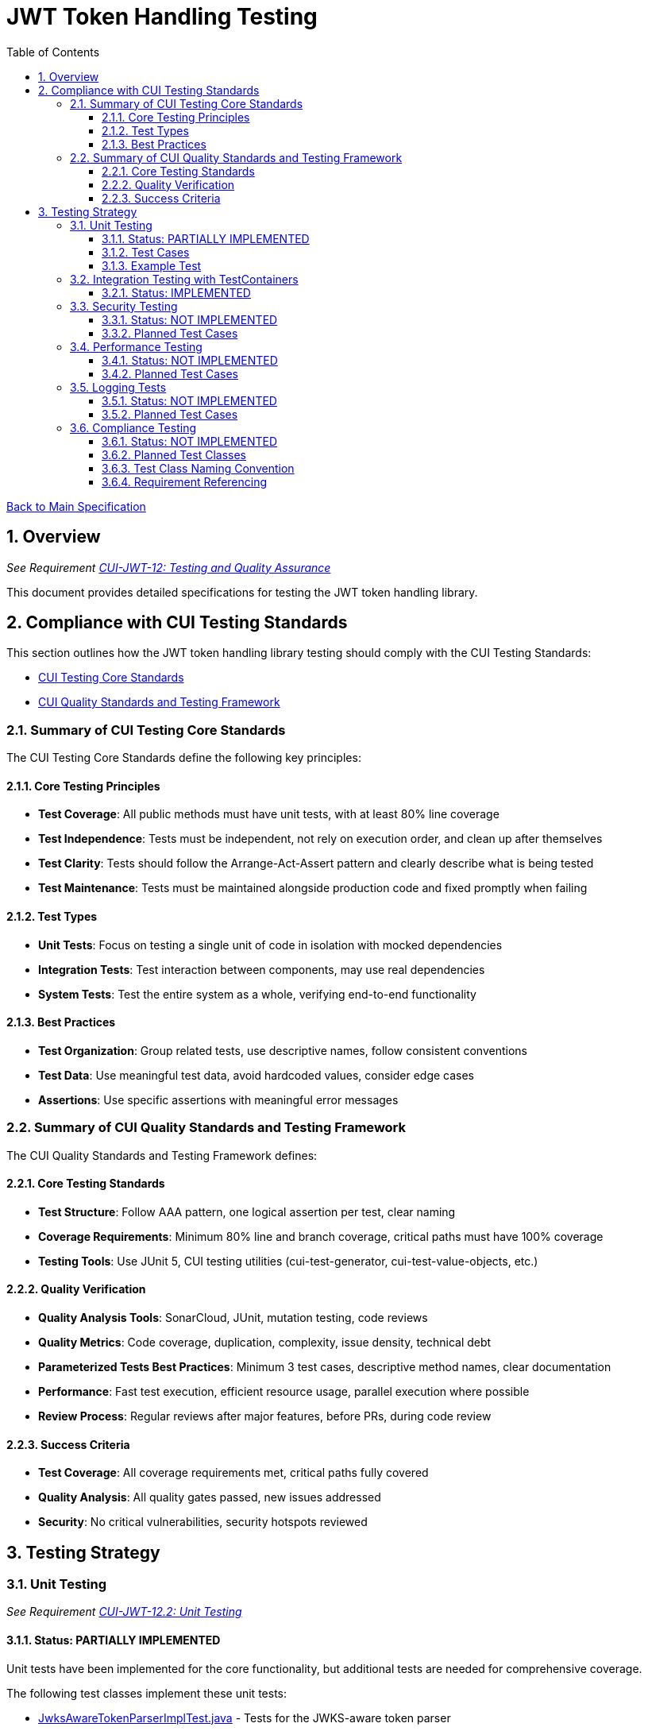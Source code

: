 = JWT Token Handling Testing
:toc:
:toclevels: 3
:toc-title: Table of Contents
:sectnums:

link:../Specification.adoc[Back to Main Specification]

== Overview
_See Requirement link:../Requirements.adoc#CUI-JWT-12[CUI-JWT-12: Testing and Quality Assurance]_

This document provides detailed specifications for testing the JWT token handling library.

== Compliance with CUI Testing Standards

This section outlines how the JWT token handling library testing should comply with the CUI Testing Standards:

* https://github.com/cuioss/cui-llm-rules/blob/main/standards/testing/core-standards.adoc[CUI Testing Core Standards]
* https://github.com/cuioss/cui-llm-rules/blob/main/standards/testing/quality-standards.adoc[CUI Quality Standards and Testing Framework]

=== Summary of CUI Testing Core Standards

The CUI Testing Core Standards define the following key principles:

==== Core Testing Principles
* *Test Coverage*: All public methods must have unit tests, with at least 80% line coverage
* *Test Independence*: Tests must be independent, not rely on execution order, and clean up after themselves
* *Test Clarity*: Tests should follow the Arrange-Act-Assert pattern and clearly describe what is being tested
* *Test Maintenance*: Tests must be maintained alongside production code and fixed promptly when failing

==== Test Types
* *Unit Tests*: Focus on testing a single unit of code in isolation with mocked dependencies
* *Integration Tests*: Test interaction between components, may use real dependencies
* *System Tests*: Test the entire system as a whole, verifying end-to-end functionality

==== Best Practices
* *Test Organization*: Group related tests, use descriptive names, follow consistent conventions
* *Test Data*: Use meaningful test data, avoid hardcoded values, consider edge cases
* *Assertions*: Use specific assertions with meaningful error messages

=== Summary of CUI Quality Standards and Testing Framework

The CUI Quality Standards and Testing Framework defines:

==== Core Testing Standards
* *Test Structure*: Follow AAA pattern, one logical assertion per test, clear naming
* *Coverage Requirements*: Minimum 80% line and branch coverage, critical paths must have 100% coverage
* *Testing Tools*: Use JUnit 5, CUI testing utilities (cui-test-generator, cui-test-value-objects, etc.)

==== Quality Verification
* *Quality Analysis Tools*: SonarCloud, JUnit, mutation testing, code reviews
* *Quality Metrics*: Code coverage, duplication, complexity, issue density, technical debt
* *Parameterized Tests Best Practices*: Minimum 3 test cases, descriptive method names, clear documentation
* *Performance*: Fast test execution, efficient resource usage, parallel execution where possible
* *Review Process*: Regular reviews after major features, before PRs, during code review

==== Success Criteria
* *Test Coverage*: All coverage requirements met, critical paths fully covered
* *Quality Analysis*: All quality gates passed, new issues addressed
* *Security*: No critical vulnerabilities, security hotspots reviewed


== Testing Strategy

=== Unit Testing
_See Requirement link:../Requirements.adoc#CUI-JWT-12.2[CUI-JWT-12.2: Unit Testing]_

==== Status: PARTIALLY IMPLEMENTED

Unit tests have been implemented for the core functionality, but additional tests are needed for comprehensive coverage.

The following test classes implement these unit tests:

* link:../src/test/java/de/cuioss/jwt/token/JwksAwareTokenParserImplTest.java[JwksAwareTokenParserImplTest.java] - Tests for the JWKS-aware token parser
* link:../src/test/java/de/cuioss/jwt/token/ParsedTokenTest.java[ParsedTokenTest.java] - Tests for the ParsedToken base class
* link:../src/test/java/de/cuioss/jwt/token/ParsedAccessTokenTest.java[ParsedAccessTokenTest.java] - Tests for the ParsedAccessToken class
* link:../src/test/java/de/cuioss/jwt/token/ParsedIdTokenTest.java[ParsedIdTokenTest.java] - Tests for the ParsedIdToken class
* link:../src/test/java/de/cuioss/jwt/token/ParsedRefreshTokenTest.java[ParsedRefreshTokenTest.java] - Tests for the ParsedRefreshToken class
* link:../src/test/java/de/cuioss/jwt/token/TokenFactoryTest.java[TokenFactoryTest.java] - Tests for the TokenFactory
* link:../src/test/java/de/cuioss/jwt/token/jwks/HttpJwksLoaderTest.java[HttpJwksLoaderTest.java] - Tests for the HTTP JWKS loader
* link:../src/test/java/de/cuioss/jwt/token/jwks/FileJwksLoaderTest.java[FileJwksLoaderTest.java] - Tests for the file-based JWKS loader
* link:../src/test/java/de/cuioss/jwt/token/jwks/InMemoryJwksLoaderTest.java[InMemoryJwksLoaderTest.java] - Tests for the in-memory JWKS loader

These tests cover:

1. Token parsing and validation
2. Key management and rotation
3. Multi-issuer support
4. Basic error handling
5. Some edge cases (malformed tokens, expired tokens, etc.)

==== Test Cases

The following test cases will be implemented:

1. **Token Parsing Tests**:
   * Parse valid token
   * Parse token with invalid signature
   * Parse expired token
   * Parse token with missing claims
   * Parse token with unsupported algorithm

2. **Key Management Tests**:
   * Retrieve key by ID
   * Refresh keys
   * Handle key rotation
   * Handle key retrieval failures

3. **Multi-Issuer Tests**:
   * Parse tokens from different issuers
   * Handle unknown issuers
   * Select correct parser based on issuer

4. **Error Handling Tests**:
   * Handle malformed tokens
   * Handle network failures
   * Handle invalid keys

==== Example Test

[source,java]
----
@Test
void shouldParseValidToken() {
    // Given
    String token = createValidToken();

    // When
    Optional<ParsedToken> result = tokenFactory.createToken(token);

    // Then
    assertTrue(result.isPresent());
    assertEquals("test-subject", result.get().getSubject());
    assertEquals("test-issuer", result.get().getIssuer());
}

@Test
void shouldReturnEmptyForInvalidSignature() {
    // Given
    String token = createTokenWithInvalidSignature();

    // When
    Optional<ParsedToken> result = tokenFactory.createToken(token);

    // Then
    assertFalse(result.isPresent());
}
----

=== Integration Testing with TestContainers
_See Requirement link:../Requirements.adoc#CUI-JWT-12.3[CUI-JWT-12.3: Integration Testing]_

==== Status: IMPLEMENTED

Integration tests have been implemented to verify compatibility with Keycloak as an identity provider (IDP) using TestContainers.

The following test class implements integration tests with Keycloak:

* link:../src/test/java/de/cuioss/jwt/token/TokenKeycloakITTest.java[TokenKeycloakITTest.java] - Integration tests with Keycloak

These tests cover:

* Parsing access tokens from Keycloak
* Parsing ID tokens from Keycloak
* Parsing refresh tokens from Keycloak
* Validating tokens against Keycloak JWKS endpoint
* Handling token expiration and validation

The implementation uses:

* Official Keycloak TestContainer: https://www.testcontainers.org/modules/keycloak/
* CUI Keycloak Integration: `de.cuioss.test:cui-test-keycloak-integration` (Maven dependency)

The `KeycloakITBase` class from the `cui-test-keycloak-integration` library provides automatic setup and teardown of a Keycloak container, methods to get the Keycloak URLs, test realm and user configuration, and helper methods for token requests and validation.

Refer to the implementation and associated JavaDoc for detailed behavior.

=== Security Testing
_See Requirement link:../Requirements.adoc#CUI-JWT-8[CUI-JWT-8: Security]_

==== Status: NOT IMPLEMENTED

Comprehensive security testing needs to be implemented to verify the security aspects of the JWT token handling library.

The security tests will include:

1. Token validation bypass tests
2. Algorithm confusion attack tests
3. Key disclosure vulnerability tests
4. Signature verification bypass tests
5. Token cracking resistance tests

==== Planned Test Cases

The following test cases are planned for implementation:

1. **Algorithm Confusion Attack Tests**:
   * Test with "none" algorithm
   * Test with algorithm switching
   * Test with symmetric/asymmetric algorithm confusion

2. **Signature Verification Bypass Tests**:
   * Test with empty signature
   * Test with modified header
   * Test with modified payload but valid signature

3. **Key Disclosure Tests**:
   * Test for key information leakage
   * Test for private key protection

These tests will follow the OWASP JWT Security Cheat Sheet recommendations and best practices for JWT security testing.

=== Performance Testing
_See Requirement link:../Requirements.adoc#CUI-JWT-12.4[CUI-JWT-12.4: Performance Testing]_

==== Status: NOT IMPLEMENTED

Performance testing needs to be implemented to verify that the JWT token handling library meets the performance requirements.

The performance tests will verify:

1. Token parsing performance (at least 1000 tokens per second)
2. Token validation performance (at least 500 tokens per second)
3. Key retrieval and caching performance (no more than 100ms overhead per new key)

==== Planned Test Cases

The following test cases are planned for implementation:

1. **Token Parsing Performance Tests**:
   * Parse 10,000 tokens and measure throughput
   * Measure average parsing time per token

2. **Token Validation Performance Tests**:
   * Validate 10,000 tokens and measure throughput
   * Measure average validation time per token

3. **Key Retrieval Performance Tests**:
   * Measure key retrieval time
   * Measure key caching effectiveness

These tests will use JMH (Java Microbenchmark Harness) or similar benchmarking tools to ensure accurate and reliable performance measurements.

=== Logging Tests
_See Requirement link:../Requirements.adoc#CUI-JWT-7[CUI-JWT-7: Logging]_

==== Status: NOT IMPLEMENTED

Comprehensive logging tests need to be implemented to verify that the JWT token handling library logs appropriate information at the correct log levels.

The logging tests will follow CUI logging test requirements:

1. Use `cui-test-juli-logger` for testing
2. Use `de.cuioss.test.juli.TestLogLevel` for log levels
3. Test coverage required for INFO/WARN/ERROR/FATAL logs
4. Follow LogAsserts guidelines:
   * First argument must be TestLogLevel
   * Only assertNoLogMessagePresent needs Logger parameter
   * Use appropriate assertion methods:
     * assertLogMessagePresent: Exact match
     * assertLogMessagePresentContaining: Partial match
     * assertNoLogMessagePresent: Absence check
     * assertSingleLogMessagePresent: Single occurrence
5. Test both successful and error scenarios
6. Use LogRecord#resolveIdentifierString for message verification

==== Planned Test Cases

The following test cases are planned for implementation:

1. **Success Scenario Logging Tests**:
   * Test logging of successful token validation
   * Test logging of successful key retrieval
   * Test logging of successful token creation

2. **Error Scenario Logging Tests**:
   * Test logging of token validation failures
   * Test logging of key retrieval failures
   * Test logging of token creation failures

These tests will ensure that the library logs appropriate information at the correct log levels for both successful operations and error scenarios.

=== Compliance Testing
_See Requirement link:../Requirements.adoc#CUI-JWT-12.6[CUI-JWT-12.6: Compliance Testing]_

==== Status: NOT IMPLEMENTED

Compliance tests need to be implemented to verify that the JWT token handling library adheres to the standards and best practices defined in various specifications.

==== Planned Test Classes

Based on the requirements in CUI-JWT-12.6, the following compliance test classes are planned for implementation:

* `RFC7519JWTComplianceTest` - Tests compliance with the JWT specification defined in RFC 7519
* `OpenIDConnectComplianceTest` - Tests compliance with OpenID Connect Certification requirements
* `OAuth2JWTBestPracticesComplianceTest` - Tests compliance with OAuth 2.0 JWT Best Current Practices

==== Test Class Naming Convention

Compliance test classes will follow this naming pattern:

`<Standard><Feature>ComplianceTest`

Where:
* `<Standard>` is the identifier of the standard or specification (e.g., RFC7519, OAuth2)
* `<Feature>` is the specific feature or aspect being tested (e.g., JWT, TokenValidation)

==== Requirement Referencing

Within each compliance test class, tests will include references to the specific requirements they verify through:

1. Class-level documentation that lists all requirements covered by the test class
2. Method-level documentation that specifies which requirement(s) each test method verifies
3. Assertions that include requirement identifiers in failure messages

This approach will ensure that:

1. Test classes are consistently named based on the standards they verify
2. Each test is clearly linked to the requirements it validates
3. It's easy to trace from requirements to tests and vice versa
4. Test failure messages provide context about which requirements are violated
